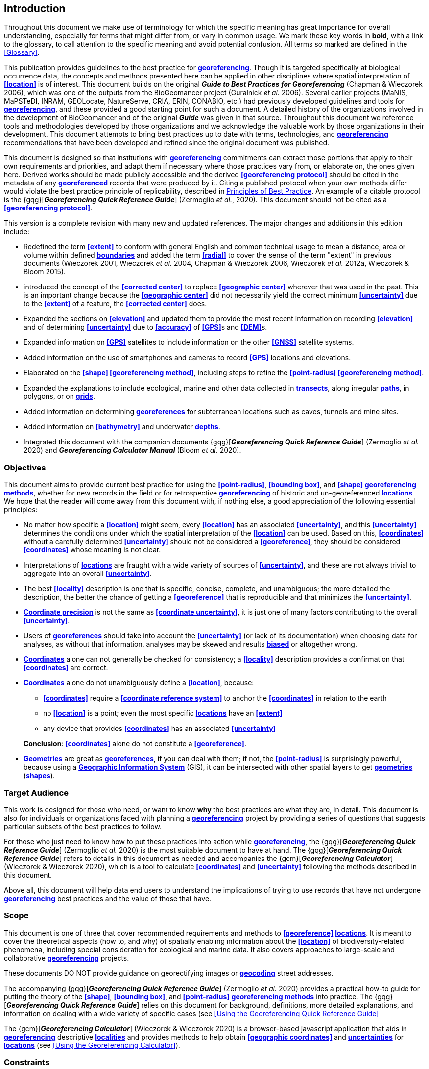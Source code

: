 == Introduction

Throughout this document we make use of terminology for which the specific meaning has great importance for overall understanding, especially for terms that might differ from, or vary in common usage. We mark these key words in **bold**, with a link to the glossary, to call attention to the specific meaning and avoid potential confusion. All terms so marked are defined in the <<Glossary>>.

This publication provides guidelines to the best practice for **<<georeference,georeferencing>>**. Though it is targeted specifically at biological occurrence data, the concepts and methods presented here can be applied in other disciplines where spatial interpretation of **<<location>>** is of interest. This document builds on the original *_Guide to Best Practices for Georeferencing_* (Chapman & Wieczorek 2006), which was one of the outputs from the BioGeomancer project (Guralnick _et al._ 2006). Several earlier projects (MaNIS, MaPSTeDI, INRAM, GEOLocate, NatureServe, CRIA, ERIN, CONABIO, etc.) had previously developed guidelines and tools for **<<georeference,georeferencing>>**, and these provided a good starting point for such a document. A detailed history of the organizations involved in the development of BioGeomancer and of the original *_Guide_* was given in that source. Throughout this document we reference tools and methodologies developed by those organizations and we acknowledge the valuable work by those organizations in their development. This document attempts to bring best practices up to date with terms, technologies, and **<<georeference,georeferencing>>** recommendations that have been developed and refined since the original document was published.

This document is designed so that institutions with **<<georeference,georeferencing>>** commitments can extract those portions that apply to their own requirements and priorities, and adapt them if necessary where those practices vary from, or elaborate on, the ones given here. Derived works should be made publicly accessible and the derived **<<georeferencing protocol>>** should be cited in the metadata of any **<<georeference,georeferenced>>** records that were produced by it. Citing a published protocol when your own methods differ would violate the best practice principle of replicability, described in <<Principles of Best Practice>>. An example of a citable protocol is the {gqg}[*_Georeferencing Quick Reference Guide_*] (Zermoglio _et al._, 2020). This document should not be cited as a **<<georeferencing protocol>>**.

This version is a complete revision with many new and updated references. The major changes and additions in this edition include:

* Redefined the term **<<extent>>** to conform with general English and common technical usage to mean a distance, area or volume within defined **<<boundary,boundaries>>** and added the term **<<radial>>** to cover the sense of the term "extent" in previous documents (Wieczorek 2001, Wieczorek _et al._ 2004, Chapman & Wieczorek 2006, Wieczorek _et al._ 2012a, Wieczorek & Bloom 2015).
* introduced the concept of the **<<corrected center>>** to replace **<<geographic center>>** wherever that was used in the past. This is an important change because the **<<geographic center>>** did not necessarily yield the correct minimum **<<uncertainty>>** due to the **<<extent>>** of a feature, the **<<corrected center>>** does.
* Expanded the sections on **<<elevation>>** and updated them to provide the most recent information on recording **<<elevation>>** and of determining **<<uncertainty>>** due to **<<accuracy>>** of **<<GPS>>**s and **<<DEM>>**s.
* Expanded information on **<<GPS>>** satellites to include information on the other **<<GNSS>>** satellite systems.
* Added information on the use of smartphones and cameras to record **<<GPS>>** locations and elevations.
* Elaborated on the **<<shape>> <<georeferencing method>>**, including steps to refine the **<<point-radius>> <<georeferencing method>>**.
* Expanded the explanations to include ecological, marine and other data collected in **<<transect,transects>>**, along irregular **<<path,paths>>**, in polygons, or on **<<grid,grids>>**.
* Added information on determining **<<georeference,georeferences>>** for subterranean locations such as caves, tunnels and mine sites.
* Added information on **<<bathymetry>>** and underwater **<<depth,depths>>**.
* Integrated this document with the companion documents {gqg}[*_Georeferencing Quick Reference Guide_*] (Zermoglio _et al._ 2020) and *_Georeferencing Calculator Manual_* (Bloom _et al._ 2020).

=== Objectives

This document aims to provide current best practice for using the **<<point-radius>>**, **<<bounding box>>**, and **<<shape>> <<georeferencing method,georeferencing methods>>**, whether for new records in the field or for retrospective **<<georeference,georeferencing>>** of historic and un-georeferenced **<<location,locations>>**. We hope that the reader will come away from this document with, if nothing else, a good appreciation of the following essential principles:

* No matter how specific a **<<location>>** might seem, every **<<location>>** has an associated **<<uncertainty>>**, and this **<<uncertainty>>** determines the conditions under which the spatial interpretation of the **<<location>>** can be used. Based on this, **<<coordinates>>** without a carefully determined **<<uncertainty>>** should not be considered a **<<georeference>>**, they should be considered **<<coordinates>>** whose meaning is not clear.
* Interpretations of **<<location,locations>>** are fraught with a wide variety of sources of **<<uncertainty>>**, and these are not always trivial to aggregate into an overall **<<uncertainty>>**.
* The best **<<locality>>** description is one that is specific, concise, complete, and unambiguous; the more detailed the description, the better the chance of getting a **<<georeference>>** that is reproducible and that minimizes the **<<uncertainty>>**.
* **<<coordinate precision,Coordinate precision>>** is not the same as **<<coordinate uncertainty>>**, it is just one of many factors contributing to the overall **<<uncertainty>>**.
* Users of **<<georeference,georeferences>>** should take into account the **<<uncertainty>>** (or lack of its documentation) when choosing data for analyses, as without that information, analyses may be skewed and results **<<bias,biased>>** or altogether wrong.
* **<<coordinates,Coordinates>>** alone can not generally be checked for consistency; a **<<locality>>** description provides a confirmation that **<<coordinates>>** are correct.
* **<<coordinates,Coordinates>>** alone do not unambiguously define a **<<location>>**, because:
** **<<coordinates>>** require a **<<coordinate reference system>>** to anchor the **<<coordinates>>** in relation to the earth
** no **<<location>>** is a point; even the most specific **<<location,locations>>** have an **<<extent>>**
** any device that provides **<<coordinates>>** has an associated **<<uncertainty>>**

+
*Conclusion*: **<<coordinates>>** alone do not constitute a **<<georeference>>**.
* **<<geometry,Geometries>>** are great as **<<georeference,georeferences>>**, if you can deal with them; if not, the **<<point-radius>>** is surprisingly powerful, because using a **<<geographic information system,Geographic Information System>>** (GIS), it can be intersected with other spatial layers to get **<<geometry,geometries>>** (**<<shape,shapes>>**).

=== Target Audience

This work is designed for those who need, or want to know **why** the best practices are what they are, in detail. This document is also for individuals or organizations faced with planning a **<<georeference,georeferencing>>** project by providing a series of questions that suggests particular subsets of the best practices to follow.

For those who just need to know how to put these practices into action while **<<georeference,georeferencing>>**, the {gqg}[*_Georeferencing Quick Reference Guide_*] (Zermoglio _et al._ 2020) is the most suitable document to have at hand. The {gqg}[*_Georeferencing Quick Reference Guide_*] refers to details in this document as needed and accompanies the {gcm}[*_Georeferencing Calculator_*] (Wieczorek & Wieczorek 2020), which is a tool to calculate **<<coordinates>>** and **<<uncertainty>>** following the methods described in this document.

Above all, this document will help data end users to understand the implications of trying to use records that have not undergone **<<georeference,georeferencing>>** best practices and the value of those that have.

=== Scope

This document is one of three that cover recommended requirements and methods to **<<georeference>>** **<<location,locations>>**. It is meant to cover the theoretical aspects (how to, and why) of spatially enabling information about the **<<location>>** of biodiversity-related phenomena, including special consideration for ecological and marine data. It also covers approaches to large-scale and collaborative **<<georeference,georeferencing>>** projects.

These documents DO NOT provide guidance on georectifying images or **<<geocode,geocoding>>** street addresses.

The accompanying {gqg}[*_Georeferencing Quick Reference Guide_*] (Zermoglio _et al._ 2020) provides a practical how-to guide for putting the theory of the **<<shape>>**, **<<bounding box>>**, and **<<point-radius>>** **<<georeferencing method,georeferencing methods>>** into practice. The {gqg}[*_Georeferencing Quick Reference Guide_*] relies on this document for background, definitions, more detailed explanations, and information on dealing with a wide variety of specific cases (see <<Using the Georeferencing Quick Reference Guide>>

The {gcm}[*_Georeferencing Calculator_*] (Wieczorek & Wieczorek 2020) is a browser-based javascript application that aids in **<<georeference,georeferencing>>** descriptive **<<locality,localities>>** and provides methods to help obtain **<<geographic coordinates>>** and **<<uncertainty,uncertainties>>** for **<<location,locations>>** (see <<Using the Georeferencing Calculator>>).

=== Constraints

Constraints to using this document may arise because of:

* Specimens with labels that are hard to read or decipher.
* Records that don’t contain sufficient information.
* Records that contain conflicting information.
* Historic localities that are hard to find on current maps.
* **<<locality,Locality>>** names that have changed through time.
* Marine **<<location,locations>>** from old ships' logs.
* Lack of information on **<<datum,datums>>** and/or **<<coordinate reference system,coordinate reference systems>>**.
* Data Management Systems that don’t allow for recording or storage of the required **<<georeference,georeferencing>>** information.
* Poor or no internet facilities.
* Lack of access to suitable resources (maps, reliable **<<gazetteer,gazetteers>>**, etc.).
* Lack of institutional/supervisor support.
* Lack of training.

=== Principles of Best Practice

The following are principles of best practice that should be applied to **<<georeference,georeferencing>>**:

* **<<accuracy,Accuracy>>** – a measure of how well the data represent the truth, for example, how well is the true **<<location>>** of the target of an observation, collecting, or sampling **<<event>>** represented in a **<<georeference>>**. This includes considerations taken both at the moment when the location was recorded and when it was **<<georeference,georeferenced>>**. Note that careless lack of **<<precision>>** will have an adverse effect on **<<accuracy>>** (see <<accuracy-error-bias-precision-false-precision-and-uncertainty>>).
* *Effectiveness* – the likelihood that a work program achieves its desired objectives. For example, the percentage of records for which the **<<coordinates>>** and **<<uncertainty>>** can be **<<accuracy,accurately>>** identified and calculated (see <<Index of Spatial Uncertainty>>).
* *Efficiency* – the relative effort needed to produce an acceptable output, including the effort to assemble and use external input data (_e.g._, **<<gazetteer,gazetteers>>**, collectors’ itineraries, etc.).
* *Reliability* – the relative confidence in the repeatability or consistency with which information was produced and recorded. The reliability of sources and methods that can affect the **<<accuracy>>** of the results.
* *Accessibility* – the relative ease with which users can find and use information in all of the senses supported by FAIR principles (Wilkinson _et al._ 2016) of data being Findable, Accessible, Interoperable, and Reusable.
* *Transparency* – the relative clarity and completeness of the inputs and processes that produced a result. For example, the **<<data quality,quality>>** of the metadata and documentation of the methodology by which a **<<georeference>>** was obtained.
* *Timeliness* – relates to the frequency of data collection, its reporting and updates. For example, how often are **<<gazetteer,gazetteers>>** updated, how long after **<<georeference,georeferencing>>** are the records made available to others, and how regularly are updates/corrections made following feedback.
* *Relevance* – the relative pertinence and usability of the data to meet the needs of potential users in the sense of the principle of "fitness for use" (Chapman 2005a). Relevance is affected by the format of the output and whether the documentation and metadata are accessible to the user.
* *Replicability* – the relative potential for a result to be reproduced. For example, a **<<georeference>>** following best practices would have sufficient documentation to be repeated using the same inputs and methods.
* *Adaptability* – the potential for data to be reused under changing circumstances or for new purposes. For example, **<<georeference,georeferences>>** following best practices would have sufficient documentation to be used in analyses for which they were not originally intended.

In addition, an effective best practices document should:

* Align the vision, mission, and strategic plans in an institution to its policies and procedures and gain the support of sponsors and/or top management.
* Use a standard method of writing (writing format) to produce professional policies and procedures.
* Satisfy industry standards.
* Satisfy the scrutiny of management and external/internal auditors.
* Adhere to relevant standards and biodiversity informatics practices.

=== Accuracy, Error, Bias, Precision, False Precision, and Uncertainty

There is often confusion around what is meant by **<<accuracy>>**, **<<error>>**, **<<bias>>**, **<<precision>>**, **<<false precision>>**, and **<<uncertainty>>**. In addition to the following paragraphs, refer to the definitions in the <<Glossary>> and Chapman (2005a). All of these concepts are relevant to measurements.

**<<accuracy,Accuracy>>**, **<<error>>**, and **<<bias>>** all relate directly to estimates of true values. The closer a statement (_e.g._, a measurement) is to the true value, the more **<<accuracy,accurate>>** it is. **<<error,Error>>** is a measure of **<<accuracy>>** – the difference between an estimated value and the true value. The more **<<accuracy,accurate>>** an estimate, the smaller the **<<error>>**. **<<bias,Bias>>** is a measurement of the average systematic **<<error>>** in a set of measurements. **<<bias,Bias>>** often indicates a calibration or other systematic problem, and can be used to remove systematic errors from measurements, thus making them more **<<accuracy,accurate>>**.

[NOTE]
--
[quote,"Geodetic Survey Division 1996, FGDC 1998"]
Because the true value is not known, but only estimated, the <<accuracy>> of the measured quantity is also unknown. Therefore, <<accuracy>> of coordinate information can only be estimated.
--

[#img-accuracy-vs-precision]
.**<<accuracy,Accuracy>>** versus **<<precision,Precision>>**. Data may be **<<accuracy,accurate>>** and **<<precision,precise>>**, **<<accuracy,accurate>>** and **<<precision,imprecise>>**, **<<precision,precise>>** but **<<accuracy,inaccurate>>**, or both **<<precision,imprecise>>** and **<<accuracy,inaccurate>>**. _Reproduced with permission from Arturo Ariño (2020)._
image::img/accuracy-versus-precision.png[width=345px,align="center"]

Whereas **<<error>>** is an estimate of the difference between a measured value and the truth, **<<precision>>** is a measurement of the consistency of repeated measurements to each other. **<<precision,Precision>>** is not the same as **<<accuracy>>** (see xref:img-accuracy-vs-precision[xrefstyle="short"]) because measurements can be consistently wrong (have the same **<<error>>**). **<<precision,Precise>>** measurements of the same target will give similar results, **<<accuracy,accurate>>** or not. We quantify **<<precision>>** as how specific a measurement should be to give consistent results. For example, a measuring device might give measurements to five decimal places (_e.g._, 3.14159), while repeated measurements of the same target with the same device are only consistent to four decimal places (_e.g._, 3.1416). We would say the **<<precision>>** is 0.0001 in the units of the measurement.

**<<false precision,False precision>>** refers to recorded values that have **<<precision>>** that is unwarranted by the original measurement. This is often an artifact of how data are stored, calculated, represented, or displayed. For example, a user interface might be designed to always display **<<coordinates>>** with five decimal places (_e.g._, 3.00000), demonstrating **<<false precision>>** for any **<<coordinates,coordinate>>** that was not **<<precision,precise>>** (_e.g._, 3°, a **<<latitude>>** given only to the nearest degree). Because **<<false precision>>** can be undetectable, the actual **<<precision>>** of a measurement is something that should be captured explicitly rather than inferred from the representation of a value. This is particularly true for **<<coordinates>>**, which can suffer from **<<false precision>>** as a result of a format transformation. For example, 3°20’ has a **<<precision>>** of one minute, equivalent to about 0.0166667 degrees, but when stored as **<<decimal degrees>>** where five decimal places are retained and displayed the value would be 3.33333, with a **<<false precision>>** of 0.00001 degrees. Also see xref:img-xkcd-coordinate-precision[xrefstyle="short"].

Like **<<error>>**, **<<uncertainty>>** is a measure of how different an unknown true value might be from a value given. In **<<georeference,georeferencing>>**, we use **<<uncertainty>>** to refer to the maximum distance from a center **<<coordinates,coordinate>>** of a **<<georeference>>** to the furthest point where the true **<<location>>** might be - a combination of all the possible sources of **<<error>>** given as a distance.

[#img-xkcd-coordinate-precision]
.What the number of digits in **<<coordinates>>** would imply if **<<precision>>** was misconstrued to imply **<<geographic-extent>>**. From https://xkcd.com/2170/[xkcd].
image::img/xkcd-coordinate-precision.png[width=50%,align="center"]

=== Software and Online Tools

Software and tools come and go and are regularly updated, so rather than include a list in this document, we refer readers to the http://georeferencing.org/[georeferencing.org] website.

=== Conformance to Standards

Throughout this document, we have, where possible, recommended practices that conform to appropriate geographic information standards and standards for the transfer of biological and geographic information. These include standards developed by the Open Geospatial Consortium (OGC 2019), the Technical Committee for digital geographic information and geomatics (ISO/TC 2011), and Biodiversity Information Standards (TDWG). Also, this document supports the FAIR principles of data management in recommending that well georeferenced data are Findable, Accessible, Interoperable, and Reusable.

=== Persistent Identifiers (PIDs)

The use of **<<PID,Persistent Identifiers>>** (PIDs) including **<<GUID,Globally Unique Identifiers>>** (GUIDs), Digital Object Identifiers (DOIs) etc. for uniquely identifying individual objects and other classes of data (such as collections, observations, images, and **<<location,locations>>**) are under discussion. It is important that any identifiers used are globally unique (apply to exactly one instance of an identifiable object), persistent, and resolvable (Page 2009, Richards 2010, Richards _et al._ 2011). As yet, very few institutions use **<<PID,PIDs>>** for specimens, and even fewer for **<<location,locations>>**, however a recent paper by Nelson _et al._ (2018) makes a number of recommendations on minting, managing and sharing **<<GUID,GUIDs>>** for herbarium specimens. We recommend that once a stable system for assigning and using **<<PID,PIDs>>** is implemented, it be used wherever practical, including for **<<location,locations>>**.
